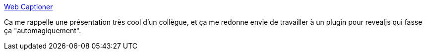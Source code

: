 :jbake-type: post
:jbake-status: published
:jbake-title: Web Captioner
:jbake-tags: web,voix,reconnaissance,transcription,automatisation,_mois_avr.,_année_2021
:jbake-date: 2021-04-18
:jbake-depth: ../
:jbake-uri: shaarli/1618762942000.adoc
:jbake-source: https://nicolas-delsaux.hd.free.fr/Shaarli?searchterm=https%3A%2F%2Fwebcaptioner.com%2F&searchtags=web+voix+reconnaissance+transcription+automatisation+_mois_avr.+_ann%C3%A9e_2021
:jbake-style: shaarli

https://webcaptioner.com/[Web Captioner]

Ca me rappelle une présentation très cool d'un collègue, et ça me redonne envie de travailler à un plugin pour revealjs qui fasse ça "automagiquement".
